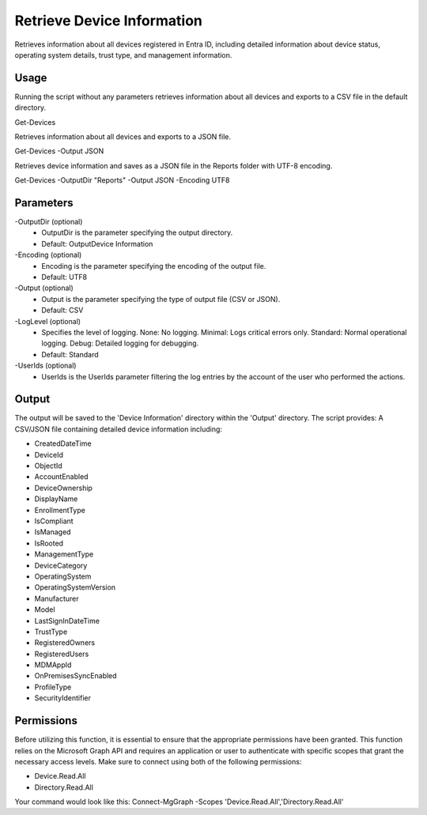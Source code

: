 Retrieve Device Information
=======
Retrieves information about all devices registered in Entra ID, including detailed information about device status, operating system details, trust type, and management information.

Usage
""""""""""""""""""""""""""
Running the script without any parameters retrieves information about all devices and exports to a CSV file in the default directory.
::

Get-Devices

Retrieves information about all devices and exports to a JSON file.
::
    
Get-Devices -Output JSON


Retrieves device information and saves as a JSON file in the Reports folder with UTF-8 encoding.
::

Get-Devices -OutputDir "Reports" -Output JSON -Encoding UTF8

Parameters
""""""""""""""""""""""""""
-OutputDir (optional)
    - OutputDir is the parameter specifying the output directory.
    - Default: Output\Device Information
    
-Encoding (optional)
    - Encoding is the parameter specifying the encoding of the output file.
    - Default: UTF8

-Output (optional)
    - Output is the parameter specifying the type of output file (CSV or JSON).
    - Default: CSV

-LogLevel (optional)
    - Specifies the level of logging. None: No logging. Minimal: Logs critical errors only. Standard: Normal operational logging. Debug: Detailed logging for debugging.
    - Default: Standard

-UserIds (optional)
    - UserIds is the UserIds parameter filtering the log entries by the account of the user who performed the actions.

Output
""""""""""""""""""""""""""
The output will be saved to the 'Device Information' directory within the 'Output' directory. The script provides:
A CSV/JSON file containing detailed device information including:

* CreatedDateTime
* DeviceId
* ObjectId
* AccountEnabled
* DeviceOwnership
* DisplayName
* EnrollmentType
* IsCompliant
* IsManaged
* IsRooted
* ManagementType
* DeviceCategory
* OperatingSystem
* OperatingSystemVersion
* Manufacturer
* Model
* LastSignInDateTime
* TrustType
* RegisteredOwners
* RegisteredUsers
* MDMAppId
* OnPremisesSyncEnabled
* ProfileType
* SecurityIdentifier

Permissions
""""""""""""""""""""""""""
Before utilizing this function, it is essential to ensure that the appropriate permissions have been granted. This function relies on the Microsoft Graph API and requires an application or user to authenticate with specific scopes that grant the necessary access levels.
Make sure to connect using both of the following permissions:

- Device.Read.All
- Directory.Read.All

Your command would look like this: Connect-MgGraph -Scopes 'Device.Read.All','Directory.Read.All'
